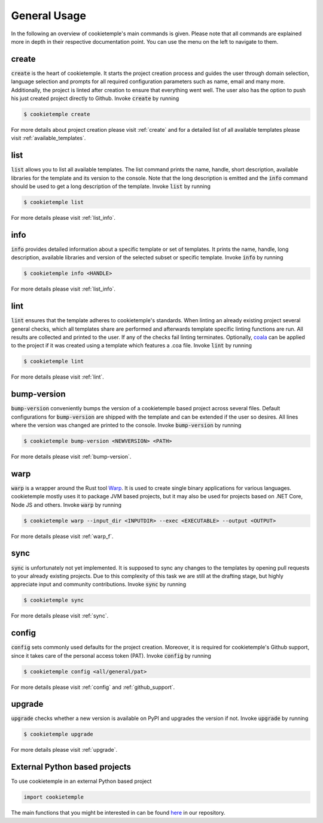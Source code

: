 =============
General Usage
=============

In the following an overview of cookietemple's main commands is given.
Please note that all commands are explained more in depth in their respective documentation point. You can use the menu on the left to navigate to them.

create
------

:code:`create` is the heart of cookietemple.
It starts the project creation process and guides the user through domain selection, language selection and prompts for all required configuration parameters such as name, email and many more.
Additionally, the project is linted after creation to ensure that everything went well.
The user also has the option to push his just created project directly to Github.
Invoke :code:`create` by running

.. code-block:: console

    $ cookietemple create

For more details about project creation please visit :ref:`create` and for a detailed list of all available templates please visit :ref:`available_templates`.

list
----

:code:`list` allows you to list all available templates.
The list command prints the name, handle, short description, available libraries for the template and its version to the console.
Note that the long description is emitted and the :code:`info` command should be used to get a long description of the template.
Invoke :code:`list` by running

.. code-block:: console

    $ cookietemple list

For more details please visit :ref:`list_info`.

info
----

:code:`info` provides detailed information about a specific template or set of templates.
It prints the name, handle, long description, available libraries and version of the selected subset or specific template.
Invoke :code:`info` by running

.. code-block:: console

    $ cookietemple info <HANDLE>

For more details please visit :ref:`list_info`.

lint
----

:code:`lint` ensures that the template adheres to cookietemple's standards.
When linting an already existing project several general checks, which all templates share are performed and afterwards template specific linting functions are run.
All results are collected and printed to the user. If any of the checks fail linting terminates.
Optionally, `coala <https://coala.io/#/home>`_ can be applied to the project if it was created using a template which features a .coa file.
Invoke :code:`lint` by running

.. code-block:: console

    $ cookietemple lint

For more details please visit :ref:`lint`.

bump-version
------------

:code:`bump-version` conveniently bumps the version of a cookietemple based project across several files.
Default configurations for :code:`bump-version` are shipped with the template and can be extended if the user so desires.
All lines where the version was changed are printed to the console.
Invoke :code:`bump-version` by running

.. code-block:: console

    $ cookietemple bump-version <NEWVERSION> <PATH>

For more details please visit :ref:`bump-version`.

warp
----

:code:`warp` is a wrapper around the Rust tool `Warp <https://github.com/dgiagio/warp>`_.
It is used to create single binary applications for various languages.
cookietemple mostly uses it to package JVM based projects, but it may also be used for projects based on .NET Core, Node JS and others.
Invoke :code:`warp` by running

.. code-block:: console

    $ cookietemple warp --input_dir <INPUTDIR> --exec <EXECUTABLE> --output <OUTPUT>

For more details please visit :ref:`warp_f`.

sync
----

:code:`sync` is unfortunately not yet implemented.
It is supposed to sync any changes to the templates by opening pull requests to your already existing projects.
Due to this complexity of this task we are still at the drafting stage, but highly appreciate input and community contributions.
Invoke :code:`sync` by running

.. code-block:: console

    $ cookietemple sync

For more details please visit :ref:`sync`.

config
--------

:code:`config` sets commonly used defaults for the project creation.
Moreover, it is required for cookietemple's Github support, since it takes care of the personal access token (PAT).
Invoke :code:`config` by running

.. code-block:: console

    $ cookietemple config <all/general/pat>

For more details please visit :ref:`config` and :ref:`github_support`.

upgrade
---------

:code:`upgrade` checks whether a new version is available on PyPI and upgrades the version if not.
Invoke :code:`upgrade` by running

.. code-block:: console

   $ cookietemple upgrade

For more details please visit :ref:`upgrade`.

External Python based projects
------------------------------

To use cookietemple in an external Python based project

.. code-block:: python

    import cookietemple

The main functions that you might be interested in can be found `here <https://github.com/Zethson/cookietemple/blob/development/cookietemple/cookietemple_cli.py>`_ in our repository.
